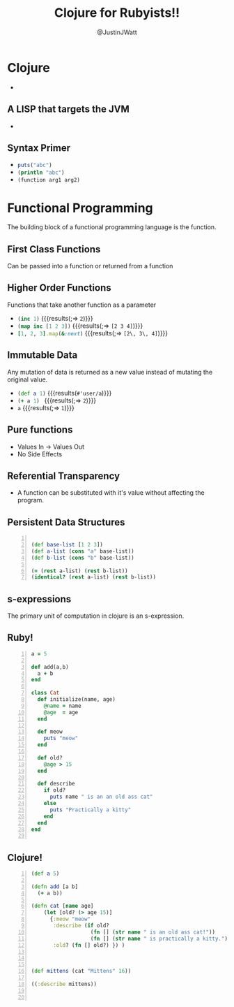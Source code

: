 #+REVEAL_TRANS: none
#+REVEAL_EXTRA_CSS: file:///Users/Justin/Repos/talks/style.css
#+OPTIONS: toc:0
#+OPTIONS: reveal_center:t reveal_progress:t reveal_history:t reveal_control:t
#+OPTIONS: reveal_mathjax:t reveal_rolling_links:t reveal_keyboard:t reveal_overview:t num:nil
#+OPTIONS: reveal_width:1200 reveal_height:800
#+REVEAL_THEME: league
#+REVEAL_HLEVEL: 999

#+TITLE: Clojure for Rubyists!!
#+AUTHOR: @JustinJWatt
#+EMAIL: 

* Clojure
- [[./img/cljlogo.png]]
** A LISP that targets the JVM
- [[./img/jmccarthy.jpg]]


** Syntax Primer
  #+ATTR_REVEAL: :frag (appear)
- src_ruby[:exports code]{puts("abc")}
- src_clojure[:exports code]{(println "abc")}
- src_clojure[:exports code]{(function arg1 arg2)}

* Functional Programming
The building block of a functional programming language is the function.

** First Class Functions
Can be passed into a function or returned from a function

** Higher Order Functions
Functions that take another function as a parameter

  #+ATTR_REVEAL: :frag (appear)
  - src_clojure[:exports code]{(inc 1)}
    {{{results(;=> =2=)}}}  
  - src_clojure[:exports code]{(map inc [1 2 3])}   
    {{{results(;=> =[2 3 4]=)}}}
  - src_ruby[:exports code]{[1, 2, 3].map(&:next)}      
    {{{results(;=> =[2\, 3\, 4]=)}}}



** Immutable Data
Any mutation of data is returned as a new value instead of mutating the original
value.

#+ATTR_REVEAL: :frag (appear)
- src_clojure[:exports code]{(def a 1)} 
  {{{results(=#'user/a=)}}}
- src_clojure[:exports code]{(+ a 1) } 
  {{{results(;=> =2=)}}}
- src_clojure[:exports code]{a} 
  {{{results(;=> =1=)}}}

** Pure functions
- Values In -> Values Out
- No Side Effects

** Referential Transparency 
- A function can be substituted with it's value without affecting the program. 

** Persistent Data Structures
#+BEGIN_SRC clojure +n

  (def base-list [1 2 3])
  (def a-list (cons "a" base-list))
  (def b-list (cons "b" base-list))
  
  (= (rest a-list) (rest b-list))
  (identical? (rest a-list) (rest b-list))
#+END_SRC


** s-expressions
The primary unit of computation in clojure is an s-expression.



** Ruby!
#+BEGIN_SRC ruby +n
  a = 5

  def add(a,b)
    a + b
  end

  class Cat
    def initialize(name, age)
      @name = name
      @age  = age
    end

    def meow
      puts "meow"
    end

    def old?
      @age > 15
    end

    def describe
      if old?
        puts name " is an an old ass cat"
      else
        puts "Practically a kitty"
      end
    end
  end

#+END_SRC

** Clojure!
#+BEGIN_SRC clojure +n 
(def a 5)

(defn add [a b]
  (+ a b))
  
(defn cat [name age]
    (let [old? (> age 15)]
      {:meow "meow"
       :describe (if old?
                   (fn [] (str name " is an old ass cat!"))
                   (fn [] (str name " is practically a kitty.")))
       :old? (fn [] old?) }) )



(def mittens (cat "Mittens" 16))

((:describe mittens))


#+END_SRC
